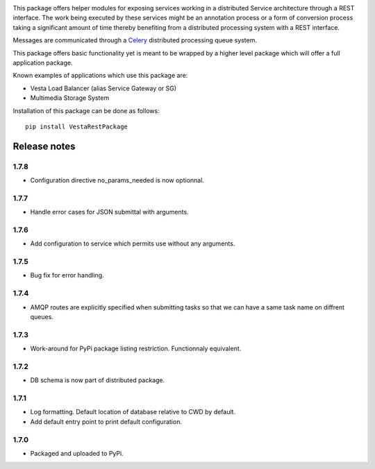 .. image:: https://travis-ci.org/crim-ca/RESTPackage.svg?branch=master

This package offers helper modules for exposing services working in a
distributed Service architecture through a REST interface. The work being
executed by these services might be an annotation process or a form of
conversion process taking a significant amount of time thereby benefiting from
a distributed processing system with a REST interface.

Messages are communicated through a `Celery <http://www.celeryproject.org/>`_
distributed processing queue system.

This package offers basic functionality yet is meant to be wrapped by a higher
level package which will offer a full application package.

Known examples of applications which use this package are:

* Vesta Load Balancer (alias Service Gateway or SG)
* Multimedia Storage System

Installation of this package can be done as follows::

   pip install VestaRestPackage


Release notes
=============

1.7.8
-----

* Configuration directive no_params_needed is now optionnal.

1.7.7
-----

* Handle error cases for JSON submittal with arguments.

1.7.6
-----

* Add configuration to service which permits use without any arguments.

1.7.5
-----

* Bug fix for error handling.

1.7.4
-----

* AMQP routes are explicitly specified when submitting tasks so that we can have a same task name on diffrent queues.

1.7.3
-----

* Work-around for PyPi package listing restriction. Functionnaly equivalent.

1.7.2
-----

* DB schema is now part of distributed package.

1.7.1
-----

* Log formatting. Default location of database relative to CWD by default.
* Add default entry point to print default configuration.

1.7.0
-----

* Packaged and uploaded to PyPi.


